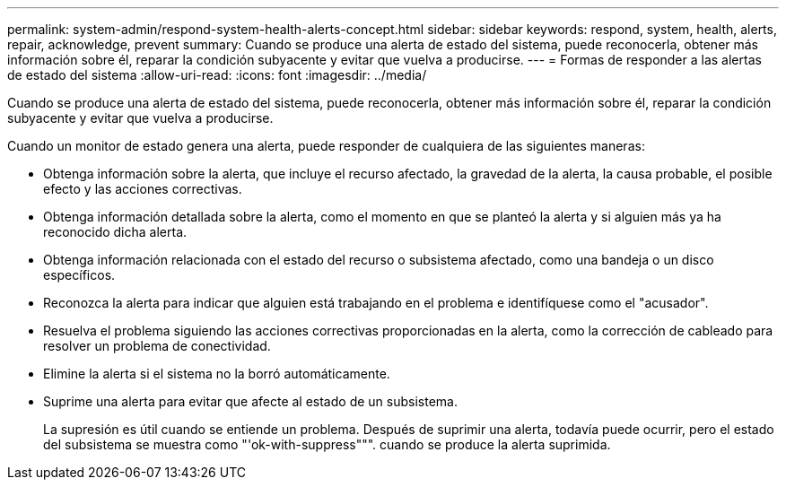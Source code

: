 ---
permalink: system-admin/respond-system-health-alerts-concept.html 
sidebar: sidebar 
keywords: respond, system, health, alerts, repair, acknowledge, prevent 
summary: Cuando se produce una alerta de estado del sistema, puede reconocerla, obtener más información sobre él, reparar la condición subyacente y evitar que vuelva a producirse. 
---
= Formas de responder a las alertas de estado del sistema
:allow-uri-read: 
:icons: font
:imagesdir: ../media/


[role="lead"]
Cuando se produce una alerta de estado del sistema, puede reconocerla, obtener más información sobre él, reparar la condición subyacente y evitar que vuelva a producirse.

Cuando un monitor de estado genera una alerta, puede responder de cualquiera de las siguientes maneras:

* Obtenga información sobre la alerta, que incluye el recurso afectado, la gravedad de la alerta, la causa probable, el posible efecto y las acciones correctivas.
* Obtenga información detallada sobre la alerta, como el momento en que se planteó la alerta y si alguien más ya ha reconocido dicha alerta.
* Obtenga información relacionada con el estado del recurso o subsistema afectado, como una bandeja o un disco específicos.
* Reconozca la alerta para indicar que alguien está trabajando en el problema e identifíquese como el "acusador".
* Resuelva el problema siguiendo las acciones correctivas proporcionadas en la alerta, como la corrección de cableado para resolver un problema de conectividad.
* Elimine la alerta si el sistema no la borró automáticamente.
* Suprime una alerta para evitar que afecte al estado de un subsistema.
+
La supresión es útil cuando se entiende un problema. Después de suprimir una alerta, todavía puede ocurrir, pero el estado del subsistema se muestra como "'ok-with-suppress""". cuando se produce la alerta suprimida.


